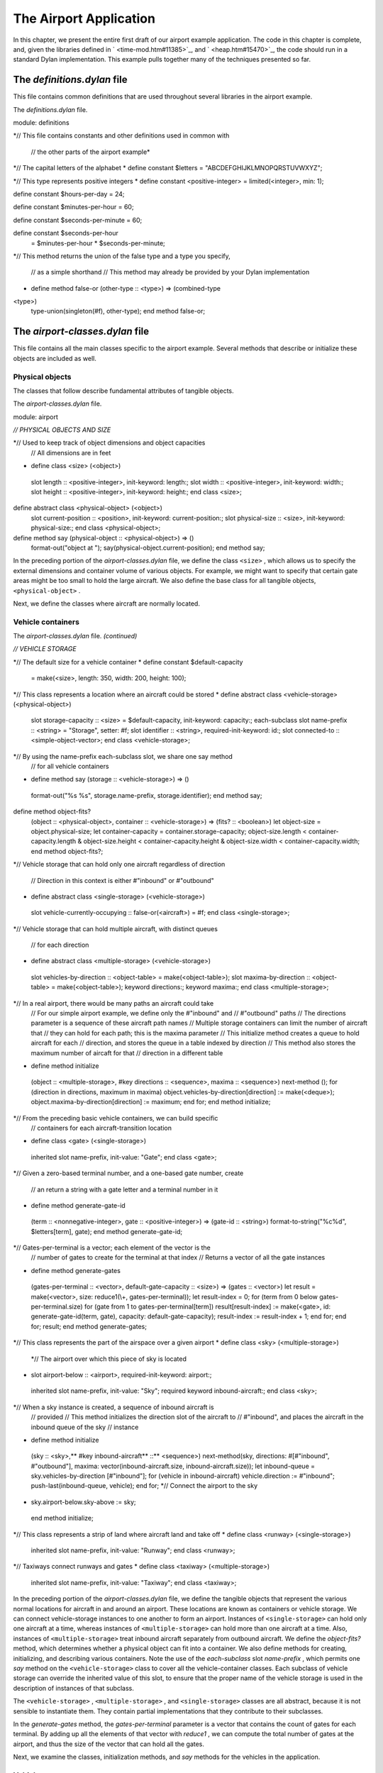 The Airport Application
=======================

In this chapter, we present the entire first draft of our airport
example application. The code in this chapter is complete, and, given
the libraries defined in ` <time-mod.htm#11385>`_, and
` <heap.htm#15470>`_, the code should run in a standard Dylan
implementation. This example pulls together many of the techniques
presented so far.

The *definitions.dylan* file
----------------------------

This file contains common definitions that are used throughout several
libraries in the airport example.

The *definitions.dylan* file.
                             

module: definitions

*// This file contains constants and other definitions used in common
with
 // the other parts of the airport example*

*// The capital letters of the alphabet
* define constant $letters = "ABCDEFGHIJKLMNOPQRSTUVWXYZ";

*// This type represents positive integers
* define constant <positive-integer> = limited(<integer>, min: 1);

define constant $hours-per-day = 24;

define constant $minutes-per-hour = 60;

define constant $seconds-per-minute = 60;

define constant $seconds-per-hour
 = $minutes-per-hour \* $seconds-per-minute;

*// This method returns the union of the false type and a type you
specify,
 // as a simple shorthand
 // This method may already be provided by your Dylan implementation
* define method false-or (other-type :: <type>) => (combined-type ::
<type>)
 type-union(singleton(#f), other-type);
 end method false-or;

The *airport-classes.dylan* file
--------------------------------

This file contains all the main classes specific to the airport example.
Several methods that describe or initialize these objects are included
as well.

Physical objects
~~~~~~~~~~~~~~~~

The classes that follow describe fundamental attributes of tangible
objects.

The *airport-classes.dylan* file.
                                 

module: airport

*// PHYSICAL OBJECTS AND SIZE*

*// Used to keep track of object dimensions and object capacities
 // All dimensions are in feet
* define class <size> (<object>)
 slot length :: <positive-integer>, init-keyword: length:;
 slot width :: <positive-integer>, init-keyword: width:;
 slot height :: <positive-integer>, init-keyword: height:;
 end class <size>;

define abstract class <physical-object> (<object>)
 slot current-position :: <position>, init-keyword: current-position:;
 slot physical-size :: <size>, init-keyword: physical-size:;
 end class <physical-object>;

define method say (physical-object :: <physical-object>) => ()
 format-out("object at ");
 say(physical-object.current-position);
 end method say;

In the preceding portion of the *airport-classes.dylan* file, we define
the class ``<size>`` , which allows us to specify the external dimensions
and container volume of various objects. For example, we might want to
specify that certain gate areas might be too small to hold the large
aircraft. We also define the base class for all tangible objects,
``<physical-object>`` .

Next, we define the classes where aircraft are normally located.

Vehicle containers
~~~~~~~~~~~~~~~~~~

The *airport-classes.dylan* file. *(continued)*
                                               

*// VEHICLE STORAGE*

*// The default size for a vehicle container
* define constant $default-capacity
 = make(<size>, length: 350, width: 200, height: 100);

*// This class represents a location where an aircraft could be stored
* define abstract class <vehicle-storage> (<physical-object>)
 slot storage-capacity :: <size> = $default-capacity,
 init-keyword: capacity:;
 each-subclass slot name-prefix :: <string> = "Storage", setter: #f;
 slot identifier :: <string>, required-init-keyword: id:;
 slot connected-to :: <simple-object-vector>;
 end class <vehicle-storage>;

*// By using the name-prefix each-subclass slot, we share one say method
 // for all vehicle containers
* define method say (storage :: <vehicle-storage>) => ()
 format-out("%s %s", storage.name-prefix, storage.identifier);
 end method say;

define method object-fits?
 (object :: <physical-object>, container :: <vehicle-storage>)
 => (fits? :: <boolean>)
 let object-size = object.physical-size;
 let container-capacity = container.storage-capacity;
 object-size.length < container-capacity.length
 & object-size.height < container-capacity.height
 & object-size.width < container-capacity.width;
 end method object-fits?;

*// Vehicle storage that can hold only one aircraft regardless of
direction
 // Direction in this context is either #"inbound" or #"outbound"
* define abstract class <single-storage> (<vehicle-storage>)
 slot vehicle-currently-occupying :: false-or(<aircraft>) = #f;
 end class <single-storage>;

*// Vehicle storage that can hold multiple aircraft, with distinct
queues
 // for each direction
* define abstract class <multiple-storage> (<vehicle-storage>)
 slot vehicles-by-direction :: <object-table> = make(<object-table>);
 slot maxima-by-direction :: <object-table> = make(<object-table>);
 keyword directions:;
 keyword maxima:;
 end class <multiple-storage>;

*// In a real airport, there would be many paths an aircraft could take
 // For our simple airport example, we define only the #"inbound" and
 // #"outbound" paths
 // The directions parameter is a sequence of these aircraft path names
 // Multiple storage containers can limit the number of aircraft that
 // they can hold for each path; this is the maxima parameter
 // This initialize method creates a queue to hold aircraft for each
 // direction, and stores the queue in a table indexed by direction
 // This method also stores the maximum number of aircaft for that
 // direction in a different table
* define method initialize
 (object :: <multiple-storage>, #key directions :: <sequence>,
 maxima :: <sequence>)
 next-method ();
 for (direction in directions,
 maximum in maxima)
 object.vehicles-by-direction[direction] := make(<deque>);
 object.maxima-by-direction[direction] := maximum;
 end for;
 end method initialize;

*// From the preceding basic vehicle containers, we can build specific
 // containers for each aircraft-transition location
* define class <gate> (<single-storage>)
 inherited slot name-prefix, init-value: "Gate";
 end class <gate>;

*// Given a zero-based terminal number, and a one-based gate number,
create
 // an return a string with a gate letter and a terminal number in it
* define method generate-gate-id
 (term :: <nonnegative-integer>, gate :: <positive-integer>)
 => (gate-id :: <string>)
 format-to-string("%c%d", $letters[term], gate);
 end method generate-gate-id;

*// Gates-per-terminal is a vector; each element of the vector is the
 // number of gates to create for the terminal at that index
 // Returns a vector of all the gate instances
* define method generate-gates
 (gates-per-terminal :: <vector>, default-gate-capacity :: <size>)
 => (gates :: <vector>)
 let result = make(<vector>, size: reduce1(\\+, gates-per-terminal));
 let result-index = 0;
 for (term from 0 below gates-per-terminal.size)
 for (gate from 1 to gates-per-terminal[term])
 result[result-index]
 := make(<gate>, id: generate-gate-id(term, gate),
 capacity: default-gate-capacity);
 result-index := result-index + 1;
 end for;
 end for;
 result;
 end method generate-gates;

*// This class represents the part of the airspace over a given airport
* define class <sky> (<multiple-storage>)
 *// The airport over which this piece of sky is located
* slot airport-below :: <airport>, required-init-keyword: airport:;
 inherited slot name-prefix, init-value: "Sky";
 required keyword inbound-aircraft:;
 end class <sky>;

*// When a sky instance is created, a sequence of inbound aircraft is
 // provided
 // This method initializes the direction slot of the aircraft to
 // #"inbound", and places the aircraft in the inbound queue of the sky
 // instance
* define method initialize
 (sky :: <sky>,** #key inbound-aircraft** ::** <sequence>)
 next-method(sky, directions: #[#"inbound", #"outbound"],
 maxima: vector(inbound-aircraft.size,
 inbound-aircraft.size));
 let inbound-queue = sky.vehicles-by-direction [#"inbound"];
 for (vehicle in inbound-aircraft)
 vehicle.direction := #"inbound";
 push-last(inbound-queue, vehicle);
 end for;
 *// Connect the airport to the sky
* sky.airport-below.sky-above := sky;
 end method initialize;

*// This class represents a strip of land where aircraft land and take
off
* define class <runway> (<single-storage>)
 inherited slot name-prefix, init-value: "Runway";
 end class <runway>;

*// Taxiways connect runways and gates
* define class <taxiway> (<multiple-storage>)
 inherited slot name-prefix, init-value: "Taxiway";
 end class <taxiway>;

In the preceding portion of the *airport-classes.dylan* file, we define
the tangible objects that represent the various normal locations for
aircraft in and around an airport. These locations are known as
containers or vehicle storage. We can connect vehicle-storage instances
to one another to form an airport. Instances of ``<single-storage>`` can
hold only one aircraft at a time, whereas instances of
``<multiple-storage>`` can hold more than one aircraft at a time. Also,
instances of ``<multiple-storage>`` treat inbound aircraft separately from
outbound aircraft. We define the *object-fits?* method, which determines
whether a physical object can fit into a container. We also define
methods for creating, initializing, and describing various containers.
Note the use of the *each-subclass* slot *name-prefix* , which permits
one *say* method on the ``<vehicle-storage>`` class to cover all the
vehicle-container classes. Each subclass of vehicle storage can override
the inherited value of this slot, to ensure that the proper name of the
vehicle storage is used in the description of instances of that
subclass.

The ``<vehicle-storage>`` , ``<multiple-storage>`` , and ``<single-storage>``
classes are all abstract, because it is not sensible to instantiate
them. They contain partial implementations that they contribute to their
subclasses.

In the *generate-gates* method, the *gates-per-terminal* parameter is a
vector that contains the count of gates for each terminal. By adding up
all the elements of that vector with *reduce1* , we can compute the
total number of gates at the airport, and thus the size of the vector
that can hold all the gates.

Next, we examine the classes, initialization methods, and *say* methods
for the vehicles in the application.

Vehicles
~~~~~~~~

The *airport-classes.dylan* file. *(continued)*
                                               

*// VEHICLES*

*// The class that represents all self-propelled devices
* define abstract class <vehicle> (<physical-object>)
 *// Every vehicle has a unique identification code
* slot vehicle-id :: <string>, required-init-keyword: id:;
 *// The normal operating speed of this class of vehicle in miles per
hour
* each-subclass slot cruising-speed :: <positive-integer>;
 *// Allow individual differences in the size of particular aircraft,
 // while providing a suitable default for each class of aircraft
* each-subclass slot standard-size :: <size>;
 end class <vehicle>;

define method initialize (vehicle :: <vehicle>, #key)
 next-method();
 unless (slot-initialized?(vehicle, physical-size))
 vehicle.physical-size := vehicle.standard-size;
 end unless;
 end method initialize;

define method say (object :: <vehicle>) => ()
 format-out("Vehicle %s", object.vehicle-id);
 end method say;

*// This class represents companies that fly commercial aircraft
* define class <airline> (<object>)
 slot name :: <string>, required-init-keyword: name:;
 slot code :: <string>, required-init-keyword: code:;
 end class <airline>;

define method say (object :: <airline>) => ()
 format-out("Airline %s", object.name);
 end method say;

*// This class represents a regularly scheduled trip for a commercial
 // airline
* define class <flight> (<object>)
 slot airline :: <airline>, required-init-keyword: airline:;
 slot number :: <nonnegative-integer>,
 required-init-keyword: number:;
 end class <flight>;

define method say (object :: <flight>) => ()
 format-out("Flight %s %d", object.airline.code, object.number);
 end method say;

*// This class represents vehicles that normally fly for a portion of
 // their trip
* define abstract class <aircraft> (<vehicle>)
 slot altitude :: <integer>, init-keyword: altitude:;
 *// Direction here is either #"inbound" or #"outbound"
* slot direction :: <symbol>;
 *// The next step this aircraft might be able to make
* slot next-transition :: <aircraft-transition>,
 required-init-keyword: transition:, setter: #f;
 end class <aircraft>;

define method initialize (vehicle :: <aircraft>, #key)
 next-method();
 *// There is a one-to-one correspondance between aircraft instances and
 // transition instances
 // An aircraft can only make one transition at a time
 // Connect the aircraft to its transition
* vehicle.next-transition.transition-aircraft := vehicle;
 end method initialize;

*// The next step an aircraft might be able to make
* define class <aircraft-transition> (<object>)
 slot transition-aircraft :: <aircraft>, init-keyword: aircraft:;
 slot from-container :: <vehicle-storage>, init-keyword: from:;
 slot to-container :: <vehicle-storage>, init-keyword: to:;
 *// The earliest possible time that the transition could take place
* slot earliest-arrival :: <time-of-day>, init-keyword: arrival:;
 *// Has this transition already been entered in the sorted sequence?
 // This flag saves searching the sorted sequence
* slot pending? :: <boolean> = #f, init-keyword: pending?:;
 end class <aircraft-transition>;

*// Describes one step of an aircraft’s movements
* define method say (transition :: <aircraft-transition>) => ()
 say(transition.earliest-arrival);
 format-out(": ");
 say(transition.transition-aircraft);
 format-out(" at ");
 say(transition.to-container);
 end method say;

*// Commercial aircraft are aircraft that may have a flight
 // assigned to them
* define abstract class <commercial-aircraft> (<aircraft>)
 slot aircraft-flight :: false-or(<flight>) = #f, init-keyword: flight:;
 end class <commercial-aircraft>;

define method say (object :: <commercial-aircraft>) => ()
 let flight = object.aircraft-flight;
 if (flight)
 say(flight);
 else
 format-out("Unscheduled Aircraft %s", object.vehicle-id);
 end if;
 end method say;

*// The class that represents all commericial Boeing 707 aircraft
* define class <B707> (<commercial-aircraft>)
 inherited slot cruising-speed, init-value: 368;
 inherited slot standard-size,
 init-value: make(<size>, length: 153, width: 146, height: 42);
 end class <B707>;

define method say (aircraft :: <B707>) => ()
 if (aircraft.aircraft-flight)
 next-method();
 else
 format-out("Unscheduled B707 %s", aircraft.vehicle-id);
 end if;
 end method say;

In the preceding code, we model everything from the most general class
of vehicle down to the specific class that represents the Boeing 707. We
also model the transition steps that an aircraft may take as it travels
throughout the airport, and the airlines and flights associated with
commercial aircraft.

Airports
~~~~~~~~

Finally, we present the class that represents the entire airport and
provide the method that briefly describes the airport.

The *airport-classes.dylan* file. *(continued)*
                                               

*// AIRPORTS*

*// The class that represents all places where people and aircraft meet
* define class <airport> (<physical-object>)
 *// The name of the airport, such as "San Fransisco International
Airport"
* slot name :: <string>, init-keyword: name:;
 *// The three letter abbreviation, such as "SFO"
* slot code :: <string>, init-keyword: code:;
 *// The airspace above the airport
* slot sky-above :: <sky>;
 end class <airport>;

define method say (airport :: <airport>) => ()
 format-out("Airport %s", airport.code);
 end method say;

The *vehicle-dynamics.dylan* file
---------------------------------

The *vehicle-dynamics.dylan* file contains stubs for calculations that
predict the behavior of the aircraft involved in the example. True
aeronautical calculations are beyond the scope of this book.

The *vehicle-dynamics.dylan* file.
                                  

module: airport

*// We do not need to type these constants strongly, because the Dylan
 // compiler will figure them out for us*

define constant $average-b707-brake-speed = 60.0;*// Miles per hour*

define constant $feet-per-mile = 5280.0;

define constant $average-b707-takeoff-speed = 60.0; *// Miles per hour*

define constant $takeoff-pause-time = 120; *// Seconds*

define constant $average-b707-taxi-speed = 10.0;

define constant $average-b707-gate-turnaround-time
 = 34 \* $seconds-per-minute; *// Seconds*

*// Computes how long it will take an aircraft to reach an airport
* define method flying-time
 (aircraft :: <aircraft>, destination :: <airport>)
 => (duration :: <time-offset>)
 *// A simplistic calculation that assumes that the aircraft will
 // average a particular cruising speed for the trip
* make(<time-offset>,
 total-seconds:
 ceiling/(distance-3d(aircraft, destination),
 aircraft.cruising-speed
 / as(<single-float>, $seconds-per-hour)));
 end method flying-time;

*// Computes the distance between an aircraft and an airport,
 // taking into account the altitude of the aircraft
 // Assumes the altitude of the aircraft is the height
 // above the ground level of the airport
* define method distance-3d
 (aircraft :: <aircraft>, destination :: <airport>)
 => (distance :: <single-float>) *// Miles
 // Here, a squared plus b squared is equals to c squared, where c is
the
 // hypotenuse, and a and b are the other sides of a right triangle
* sqrt((aircraft.altitude / $feet-per-mile) ^ 2
 + distance-2d(aircraft.current-position,
 destination.current-position) ^ 2);
 end method distance-3d;

*// The distance between two positions, ignoring altitude
* define method distance-2d
 (position1 :: <relative-position>, position2 :: <absolute-position>)
 => (distance :: <single-float>) *// Miles
 // When we have a relative position for the first argument (the
 // aircraft), we assume the relative position is relative to the second
 // argument (the airport)
* position1.distance;
 end method distance-2d;

*// It would be sensible to provide a distance-2d method that computed
 // the great-circle distance between two absolute positions
 // Our example does not need this computation, which is
 // beyond the scope of this book*

*// The time it takes to go from the point of touchdown to the entrance
 // to the taxiway
* define method brake-time
 (aircraft :: <b707>, runway :: <runway>)
 => (duration :: <time-offset>)
 make(<time-offset>,
 total-seconds:
 ceiling/(runway.physical-size.length / $feet-per-mile,
 $average-b707-brake-speed / $seconds-per-hour));
 end method brake-time;

*// The time it takes to go from the entrance of the taxiway to the
point
 // of takeoff
* define method takeoff-time
 (aircraft :: <b707>, runway :: <runway>)
 => (duration :: <time-offset>)
 make(<time-offset>,
 total-seconds:
 ceiling/(runway.physical-size.length / $feet-per-mile,
 $average-b707-takeoff-speed / $seconds-per-hour)
 + $takeoff-pause-time);
 end method takeoff-time;

*// The time it takes to taxi from the runway entrance across the
taxiway
 // to the gate
* define method gate-time
 (aircraft :: <b707>, taxiway :: <taxiway>)
 => (duration :: <time-offset>)
 make(<time-offset>,
 total-seconds:
 ceiling/(taxiway.physical-size.length / $feet-per-mile,
 $average-b707-taxi-speed / $seconds-per-hour));
 end method gate-time;

*// The time it takes to taxi from the gate across the taxiway to the
 // entrance of the runway
* define method runway-time
 (aircraft :: <b707>, taxiway :: <taxiway>)
 => (duration :: <time-offset>)
 gate-time(aircraft, taxiway);
 end method runway-time;

*// The time it takes to unload, service, and load an aircraft.
* define method gate-turnaround
 (aircraft :: <b707>, gate :: <gate>) => (duration :: <time-offset>)
 make(<time-offset>, total-seconds: $average-b707-gate-turnaround-time);
 end method gate-turnaround;

The *schedule.dylan* file
-------------------------

This file contains the key generic functions and methods that compute
the schedule of aircraft transitions using the sorted sequence, time,
and position libraries, as well as the classes and methods described so
far in this chapter.

First, we present the five key generic functions that make up our
container protocol, followed by an implementation of that protocol for
the container classes defined in `Vehicle
containers <nlanding.htm#11965>`_.

The container protocol and implementation
~~~~~~~~~~~~~~~~~~~~~~~~~~~~~~~~~~~~~~~~~

The *schedule.dylan* file.
                          

module: airport

*// The following generic functions constitute the essential protocol
for
 // interaction between containers and vehicles*

*// Returns true if container is available for aircraft in direction
* define generic available? (vehicle, container, direction);

*// Moves vehicle into container in the given direction
* define generic move-in-vehicle (vehicle, container, direction);

*// Moves vehicle out of container in the given direction
* define generic move-out-vehicle (vehicle, container, direction);

*// Returns the aircraft next in line to move out of container in
direction
* define generic next-out (container, direction);

*// Returns the class of the next container to move vehicle into,
 // and how long it will take to get there
* define generic next-landing-step (container, vehicle);

*// A single storage container is available if the aircraft fits into
the
 // the container, and there is not already a vehicle in the container
* define method available?
 (vehicle :: <aircraft>, container :: <single-storage>,
 direction :: <symbol>)
 => (container-available? :: <boolean>)
 object-fits?(vehicle, container)
 & ~ (container.vehicle-currently-occupying);
 end method available?;

*// A multiple storage container is available if the aircraft fits into
 // the container, and there are not too many aircraft already queued in
 // the container for the specified direction
* define method available?
 (vehicle :: <aircraft>, container :: <multiple-storage>,
 direction :: <symbol>)
 => (container-available? :: <boolean>)
 object-fits?(vehicle, container)
 & size(container.vehicles-by-direction[direction])
 < container.maxima-by-direction[direction];
 end method available?;

*// Avoids jamming the runway with inbound traffic, which would prevent
 // outbound aircraft from taking off
 // The runway is clear to inbound traffic only if there is space in the
 // next container inbound from the runway
* define method available?
 (vehicle :: <aircraft>, container :: <runway>,
 direction :: <symbol>)
 => (container-available? :: <boolean>)
 next-method()
 & select (direction)
 #"outbound" => #t;
 #"inbound"
 => let (class) = next-landing-step(container, vehicle);
 if (class)
 find-available-connection(container, class, vehicle) ~== #f;
 end if;
 end select;
 end method available?;

*// A slot is used to keep track of which aircraft is in a single
 // storage container
* define method move-in-vehicle
 (vehicle :: <aircraft>, container :: <single-storage>,
 direction :: <symbol>)
 => ()
 container.vehicle-currently-occupying := vehicle;
 values();
 end method move-in-vehicle;

*// A deque is used to keep track of which aircraft are traveling in a
 // particular direction in a multiple storage container
* define method move-in-vehicle
 (vehicle :: <aircraft>, container :: <multiple-storage>,
 direction :: <symbol>)
 => ()
 let vehicles = container.vehicles-by-direction[direction];
 push-last(vehicles, vehicle);
 values();
 end method move-in-vehicle;

*// When an aircraft reaches the gate, it begins its outbound journey
* define method move-in-vehicle
 (vehicle :: <aircraft>, container :: <gate>,
 direction :: <symbol>)
 => ()
 next-method();
 vehicle.direction := #"outbound";
 values();
 end method move-in-vehicle;

define method move-out-vehicle
 (vehicle :: <aircraft>, container :: <single-storage>,
 direction :: <symbol>)
 => ()
 container.vehicle-currently-occupying := #f;
 values();
 end method move-out-vehicle;

define method move-out-vehicle
 (vehicle :: <aircraft>,
 container :: <multiple-storage>, direction :: <symbol>)
 => ()
 let vehicles = container.vehicles-by-direction[direction];
 *// Assumes that aircraft always exit container in order, and
 // that this aircraft is next
* pop(vehicles);
 values();
 end method move-out-vehicle;

*// Determines what vehicle, if any, could move to the next container
 // If there is such a vehicle, then this method returns the vehicle,
 // the next container in the direction of travel,
 // and the time that it would take to make that transition
* define method next-out
 (container :: <vehicle-storage>, direction :: <symbol>)
 => (next-vehicle :: false-or(<vehicle>),
 next-storage :: false-or(<vehicle-storage>),
 time-to-execute :: false-or(<time-offset>));
 let next-vehicle = next-out-internal(container, direction);
 if (next-vehicle)
 let (class, time) = next-landing-step(container, next-vehicle);
 if (class)
 let next-container
 = find-available-connection(container, class, next-vehicle);
 if (next-container)
 values(next-vehicle, next-container, time);
 end if;
 end if;
 end if;
 end method next-out;

*// This method is just a helper method for the next-out method
 // We need different methods based on the class of container
* define method next-out-internal
 (container :: <single-storage>, desired-direction :: <symbol>)
 => (vehicle :: false-or(<aircraft>))
 let vehicle = container.vehicle-currently-occupying;
 if (vehicle & vehicle.direction == desired-direction) vehicle; end;
 end method next-out-internal;

define method next-out-internal
 (container :: <multiple-storage>, desired-direction :: <symbol>)
 => (vehicle :: false-or(<aircraft>))
 let vehicle-queue = container.vehicles-by-direction[desired-direction];
 if (vehicle-queue.size > 0) vehicle-queue[0]; end;
 end method next-out-internal;

*// The following methods return the class of the next container to
which a
 // vehicle can move from a particular container
 // They also return an estimate of how long that transition will take
* define method next-landing-step
 (storage :: <sky>, aircraft :: <aircraft>)
 => (next-class :: false-or(<class>), duration ::
false-or(<time-offset>))
 if (aircraft.direction == #"inbound")
 values(<runway>, flying-time(aircraft, storage.airport-below));
 end if;
 end method next-landing-step;

define method next-landing-step
 (storage :: <runway>, aircraft :: <aircraft>)
 => (next-class :: <class>, duration :: <time-offset>)
 select (aircraft.direction)
 #"inbound" => values(<taxiway>, brake-time(aircraft, storage));
 #"outbound" => values(<sky>, takeoff-time(aircraft, storage));
 end select;
 end method next-landing-step;

define method next-landing-step
 (storage :: <taxiway>, aircraft :: <aircraft>)
 => (next-class :: <class>, duration :: <time-offset>)
 select (aircraft.direction)
 #"inbound" => values(<gate>, gate-time(aircraft, storage));
 #"outbound" => values(<runway>, runway-time(aircraft, storage));
 end select;
 end method next-landing-step;

define method next-landing-step
 (storage :: <gate>, aircraft :: <aircraft>)
 => (next-class :: <class>, duration :: <time-offset>)
 values(<taxiway>, gate-turnaround(aircraft, storage));
 end method next-landing-step;

The scheduling algorithm
~~~~~~~~~~~~~~~~~~~~~~~~

The next methods form the core of the airport application.

The *schedule.dylan* file.*(continued)*
                                       

*// Searches all of the vehicle storage of class class-of-next, which is
 // connected to container and has room for aircraft
* define method find-available-connection
 (storage :: <vehicle-storage>, class-of-next :: <class>,
 aircraft :: <aircraft>)
 => (next-container :: false-or(<vehicle-storage>))
 block (return)
 for (c in storage.connected-to)
 if (instance?(c, class-of-next)
 & available?(aircraft, c, aircraft.direction))
 return(c);
 end if;
 end for;
 end block;
 end method find-available-connection;

*// Generate new transitions to be considered for the next move
 // The transitions will be placed in the sorted sequence, which will
order
 // them by earliest arrival time
* define method generate-new-transitions
 (container :: <vehicle-storage>,
 active-transitions :: <sorted-sequence>,
 containers-visited :: <object-table>)
 => ()
 unless(element(containers-visited, container, default: #f))
 *// Keep track of which containers we have searched for new possible
 // transitions
 // We avoid looping forever by checking each container just once
* containers-visited[container] := #t;

local method consider-transition (direction)
 *// See whether any vehicle is ready to transition out of a container
* let (vehicle, next-container, time)
 = next-out(container, direction);
 unless (vehicle == #f \| vehicle.next-transition.pending?)
 *// If there is a vehicle ready, and it is not already in the
 // sorted sequence of pending transitions, then prepare the
 // transition instance associated with the vehicle
* let transition = vehicle.next-transition;
 transition.from-container := container;
 transition.to-container := next-container;

*// The vehicle may have been waiting
 // Take this situation into account when computing the earliest
 // arrival into the next container
* transition.earliest-arrival := transition.earliest-arrival + time;
 *// Flag the vehicle as pending, to save searching through the
 // active-transitions sorted sequence later
* transition.pending? := #t;
 *// Add the transition to the set to be considered
* add!(active-transitions, transition);
 end unless;
 end method consider-transition;

*// Consider both inbound and outbound traffic
* consider-transition(#"outbound");
 consider-transition(#"inbound");
 *// Make sure that every container connected to this one is checked
* for (c in container.connected-to)
 generate-new-transitions(c, active-transitions, containers-visited);
 end for;
 end unless;
 end method generate-new-transitions;

*// Main loop of the program
 // See what possible transitions exist, then execute the earliest
 // transitions that can be completed
 // Returns the time of the last transition
* define method process-aircraft
 (airport :: <airport>, #key time = $midnight)
 => (time :: <time-of-day>)
 format-out("Detailed aircraft schedule for ");
 say(airport);
 format-out("\\n\\n");
 let sky = airport.sky-above;
 let containers-visited = make(<object-table>);
 let active-transitions = make(<sorted-sequence>,
 value-function: earliest-arrival);

*// We do not have to use return as the name of the exit procedure
* block (done)
 while (#t)
 *// Each time through, start by considering every container
* fill!(containers-visited, #f);
 *// For every container, see if any vehicles are ready to transition
 // If any are, add transition instances to the active-transitions
 // sorted sequence
* generate-new-transitions(sky, active-transitions,
 containers-visited);

*// If there are no more transitions, we have completed our task
* if (empty?(active-transitions)) done(); end;
 *// Find the earliest transition that can complete, because there is
 // still room available in the destination container
* let transition-index
 = find-key(active-transitions,
 method (transition)
 available?(transition.transition-aircraft,
 transition.to-container,
 transition.transition-aircraft.direction);
 end);

*// If none can complete, there is a problem with the simulation
 // This situation should never occur, but is useful for debugging
 // incorrect container configurations
* if (transition-index == #f)
 error("Pending transitions but none can complete.");
 end if;

*// Otherwise, the earliest transition that can complete has been
 // found: Execute the transition
* let transition = active-transitions[transition-index];
 let vehicle = transition.transition-aircraft;
 let vehicle-direction = vehicle.direction;
 move-out-vehicle(vehicle, transition.from-container,
 vehicle-direction);
 move-in-vehicle(vehicle, transition.to-container, vehicle-direction);

*// This transition is complete; remove it from consideration
* transition.pending? := #f;
 remove!(active-transitions, transition);
 *// Compute the actual time of arrival at the next container, and //
display the message
* time := (transition.earliest-arrival
 := max(time, transition.earliest-arrival));
 say(transition);
 format-out("\\n");
 end while;
 end block;
 time;
 end method process-aircraft;

The *process-aircraft* method uses components from the time, space and
sorted sequence libraries, the container classes and protocols, and the
vehicle classes and methods to schedule the aircraft arriving and
departing from an airport. The *generate-new-transitions* method assists
by examining the current state of all containers in the airport, and by
noting any new steps that vehicles could take.

The *airport-test.dylan* file
-----------------------------

The *airport-test.dylan* file contains test data, and the code that
constructs a model of the simple airport described in
` <design.htm#37313>`_. The final method is a top-level testing function
that builds the airport model and executes the main aircraft scheduling
function. After defining the test, we show the results of running it.

The *airport-test.dylan* file.
                              

module: airport-test

*// To keep the example relatively simple, we will use variables to hold
 // test data for the flights and aircraft
 // Ordinarily, this information would be read from a file or database*

define variable \*flight-numbers\* = #[62, 7, 29, 12, 18, 44];

define variable \*aircraft-distances\*
 = #[3.0, 10.0, 175.0, 450.0, 475.0, 477.0]; *// Miles*

define variable \*aircraft-headings\*
 = #[82, 191, 49, 112, 27, 269]; *// Degrees*

define variable \*aircraft-altitudes\*
 = #[7000, 15000, 22000, 22500, 22000, 21000]; *// Feet*

define variable \*aircraft-ids\*
 = #["72914", "82290", "18317", "26630", "43651", "40819"];

define constant $default-runway-size
 = make(<size>, length: 10000, width: 200, height: 100); *// Feet*

define constant $default-taxiway-size
 = make(<size>, length: 900, width: 200, height: 100); *// Feet*

*// Assumes that there is only one runway, and one taxiway
 // The taxiway-count variable will determine how many aircraft can wait
 // in line for each direction of the taxiway
* define method build-simple-airport
 (#key gates-per-terminal :: <vector> = #[2],
 capacity :: <size> = $default-capacity,
 runway-size :: <size> = $default-runway-size,
 taxiway-size :: <size> = $default-taxiway-size,
 taxiway-count :: <positive-integer> = 5,
 position-report-time :: <time-of-day>
 = make(<time-of-day>,
 total-seconds: encode-total-seconds(6, 0, 0)))
 => (airport :: <airport>)

let gates = generate-gates(gates-per-terminal, capacity);
 let taxiway
 = make(<taxiway>, id: "Echo", directions: #[#"inbound", #"outbound"],
 maxima: vector(taxiway-count, taxiway-count),
 capacity: capacity, physical-size: taxiway-size);
 let runway = make(<runway>, id: "11R-29L", capacity: capacity,
 physical-size: runway-size);
 let keystone-air = make(<airline>, name: "Keystone Air", code: "KN");
 let flights
 = map(method (fn)
 make(<flight>, airline: keystone-air, number: fn) end,
 \*flight-numbers\*);

let aircraft
 = map(method (aircraft-flight, aircraft-distance, aircraft-heading,
 aircraft-altitude, aircraft-id)
 make(<b707>,
 flight: aircraft-flight,
 current-position:
 make(<relative-position>,
 distance: aircraft-distance,
 angle:
 make(<relative-angle>,
 total-seconds:
 encode-total-seconds
 (aircraft-heading, 0, 0))),
 altitude: aircraft-altitude,
 id: aircraft-id,
 transition: make(<aircraft-transition>,
 arrival: position-report-time));
 end,

flights, \*aircraft-distances\*, \*aircraft-headings\*,
 \*aircraft-altitudes\*, \*aircraft-ids\*);

let airport
 = make(<airport>,
 name: "Belefonte Airport",
 code: "BLA",
 current-position:
 make(<absolute-position>,
 latitude:
 make(<latitude>,
 total-seconds: encode-total-seconds(40, 57, 43),
 direction: #"north"),
 longitude:
 make(<longitude>,
 total-seconds: encode-total-seconds(77, 40, 24),
 direction: #"west")));

let sky = make(<sky>, inbound-aircraft: aircraft, airport: airport,
 id: concatenate("over ", airport.code));
 airport.sky-above := sky;
 runway.connected-to := vector(taxiway, sky);
 let taxiway-vector = vector(taxiway);
 for (gate in gates)
 gate.connected-to := taxiway-vector;
 end for;
 let runway-vector = vector(runway);
 taxiway.connected-to := concatenate(runway-vector, gates);
 sky.connected-to := runway-vector;
 airport;
 end method build-simple-airport;

define method test-airport () => (last-transition :: <time-of-day>)
 process-aircraft(build-simple-airport());
 end method test-airport;

Now, we show the result of running *test-airport* :

*?* test-airport():
 *Detailed aircraft schedule for Airport BLA
 6:00: Flight KN 62 at Runway 11R-29L
 6:02: Flight KN 62 at Taxiway Echo
 6:02: Flight KN 7 at Runway 11R-29L
 6:03: Flight KN 62 at Gate A1
 6:04: Flight KN 7 at Taxiway Echo
 6:05: Flight KN 7 at Gate A2
 6:28: Flight KN 29 at Runway 11R-29L
 6:30: Flight KN 29 at Taxiway Echo
 6:37: Flight KN 62 at Taxiway Echo
 6:37: Flight KN 29 at Gate A1
 6:38: Flight KN 62 at Runway 11R-29L
 6:39: Flight KN 7 at Taxiway Echo
 6:42: Flight KN 62 at Sky over BLA
 6:42: Flight KN 7 at Runway 11R-29L
 6:46: Flight KN 7 at Sky over BLA
 7:11: Flight KN 29 at Taxiway Echo
 7:12: Flight KN 29 at Runway 11R-29L
 7:16: Flight KN 29 at Sky over BLA
 7:16: Flight KN 12 at Runway 11R-29L
 7:18: Flight KN 12 at Taxiway Echo
 7:18: Flight KN 18 at Runway 11R-29L*

*7:19: Flight KN 12 at Gate A1
 7:20: Flight KN 18 at Taxiway Echo
 7:20: Flight KN 44 at Runway 11R-29L
 7:21: Flight KN 18 at Gate A2
 7:22: Flight KN 44 at Taxiway Echo
 7:53: Flight KN 12 at Taxiway Echo
 7:53: Flight KN 44 at Gate A1
 7:54: Flight KN 12 at Runway 11R-29L
 7:55: Flight KN 18 at Taxiway Echo
 7:58: Flight KN 12 at Sky over BLA
 7:58: Flight KN 18 at Runway 11R-29L
 8:02: Flight KN 18 at Sky over BLA
 8:27: Flight KN 44 at Taxiway Echo
 8:28: Flight KN 44 at Runway 11R-29L
 8:32: Flight KN 44 at Sky over BLA
 {class <TIME-OF-DAY>}*

The *definitions-library.dylan* file
------------------------------------

The *definitions-library.dylan* file provides common definitions for all
the libraries in the airport example.

Note that this library and module, and the other libraries and modules
that follow, do not separate the library implementation module from the
library interface module, as discussed in ` <reuse.htm#51059>`_. Dylan
allows several different approaches to library and module architecture.
Here, we present an alternative organization.

The *definitions-library.dylan* file.
                                     

module: dylan-user

define library definitions
 export definitions;
 use dylan;
 end library definitions;

define module definitions
 export $letters, <positive-integer>;
 export $hours-per-day, $minutes-per-hour;
 export $seconds-per-minute, $seconds-per-hour, false-or;
 use dylan;
 end module definitions;

The *definitions.lid* file
--------------------------

The *definitions.lid* file.
                           

library: definitions
 files: definitions-library
 definitions

The *airport-library.dylan* file
--------------------------------

The airport library implements the main scheduling system for the
airport example. This library assumes that your Dylan implementation
provides a *format-out* library, which supplies the *format-out* and
*format-to-string* functions. This library also assumes that there is a
*transcendentals* library, which supplies the *sqrt* (square root)
function.

The *airport-library.dylan* file.
                                 

module: dylan-user

define library airport
 export airport;
 use dylan;

use transcendentals;
 use say;
 use format-out;
 use definitions;
 use sorted-sequence;
 use angle;
 use time;
 end library airport;

define module airport
 export <size>, length, height, width, current-position,
 current-position-setter;
 export physical-size, physical-size-setter, $default-capacity;
 export storage-capacity, storage-capacity-setter, identifier;
 export connected-to, connected-to-setter;
 export <gate>, generate-gates, <sky>, <runway>, <taxiway>;
 export <airline>, name, name-setter, code, code-setter, <flight>;
 export aircraft-flight, aircraft-flight-setter, number, number-setter,
 altitude, altitude-setter;
 export <aircraft-transition>, <b707>, <airport>, sky-above,
 sky-above-setter;
 export process-aircraft;
 use dylan;
 use transcendentals, import: {sqrt};
 use say;
 use format-out, import: {format-out};
 use format, import: {format-to-string};
 use definitions;
 use sorted-sequence;
 use time;
 use angle, export: {direction, direction-setter};
 use position;
 end module airport;

The *airport.lid* file
----------------------

The *airport.lid* file.
                       

library: airport
 files: airport-library
 airport-classes
 vehicle-dynamics
 schedule

The *airport-test-library.dylan* file
-------------------------------------

The *airport-test* library implements a simple test case for the
scheduling system defined in the *airport* library.

The *airport-test-library.dylan* file.
                                      

module: dylan-user

define library airport-test
 export airport-test;
 use dylan;
 use time;
 use angle;
 use airport;
 end library airport-test;

define module airport-test
 export test-airport;
 use dylan;
 use time;
 use angle;
 use position;
 use airport;
 end module airport-test;

The *airport-test.lid* file
---------------------------

The *airport-test.lid* file.
                            

library: airport-test
 files: airport-test-library
 airport-test

Summary
-------

In this chapter, we presented a complete first draft of the airport
application, based on the techniques presented in previous chapters.
Although the example is complete and meets its stated design goals, we
can still make a number of improvements. For example, we could take
advantage of Dylan’s multiple inheritance to eliminate certain
repetitive slots. We could provide a container-implementor module
interface, and open the classes and generic functions so that users
could add their own classes of containers and extend the scope of the
application. We could take advantage of Dylan’s exception handling to
better deal with unusual situations that might occur during the
simulation. In the chapters that follow, we show the Dylan language
features that enable such improvements.
